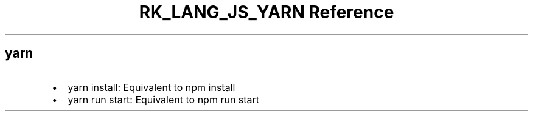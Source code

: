 .\" Automatically generated by Pandoc 3.6.3
.\"
.TH "RK_LANG_JS_YARN Reference" "" "" ""
.SH \f[CR]yarn\f[R]
.IP \[bu] 2
\f[CR]yarn install\f[R]: Equivalent to \f[CR]npm install\f[R]
.IP \[bu] 2
\f[CR]yarn run start\f[R]: Equivalent to \f[CR]npm run start\f[R]

